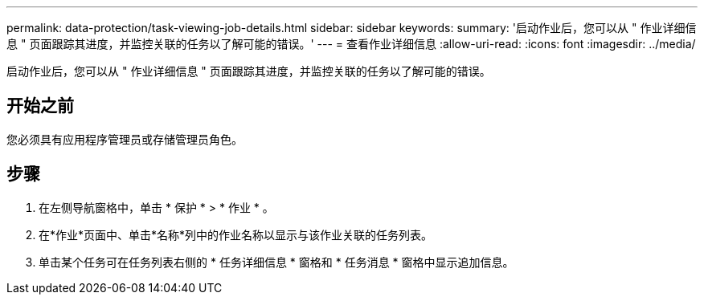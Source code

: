 ---
permalink: data-protection/task-viewing-job-details.html 
sidebar: sidebar 
keywords:  
summary: '启动作业后，您可以从 " 作业详细信息 " 页面跟踪其进度，并监控关联的任务以了解可能的错误。' 
---
= 查看作业详细信息
:allow-uri-read: 
:icons: font
:imagesdir: ../media/


[role="lead"]
启动作业后，您可以从 " 作业详细信息 " 页面跟踪其进度，并监控关联的任务以了解可能的错误。



== 开始之前

您必须具有应用程序管理员或存储管理员角色。



== 步骤

. 在左侧导航窗格中，单击 * 保护 * > * 作业 * 。
. 在*作业*页面中、单击*名称*列中的作业名称以显示与该作业关联的任务列表。
. 单击某个任务可在任务列表右侧的 * 任务详细信息 * 窗格和 * 任务消息 * 窗格中显示追加信息。

